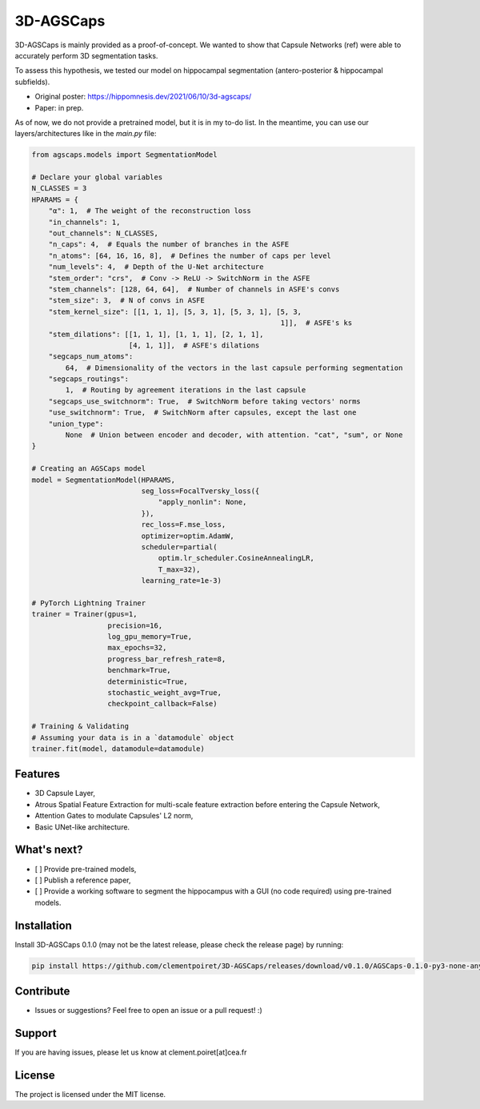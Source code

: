 3D-AGSCaps
========

3D-AGSCaps is mainly provided as a proof-of-concept. We wanted to show that Capsule Networks (ref) were able to accurately perform 3D segmentation tasks.

To assess this hypothesis, we tested our model on hippocampal segmentation (antero-posterior & hippocampal subfields).

- Original poster: https://hippomnesis.dev/2021/06/10/3d-agscaps/
- Paper: in prep.

As of now, we do not provide a pretrained model, but it is in my to-do list. In the meantime, you can use our layers/architectures like in the `main.py` file:

.. code-block:: python

    from agscaps.models import SegmentationModel
    
    # Declare your global variables
    N_CLASSES = 3
    HPARAMS = {
        "α": 1,  # The weight of the reconstruction loss
        "in_channels": 1,
        "out_channels": N_CLASSES,
        "n_caps": 4,  # Equals the number of branches in the ASFE
        "n_atoms": [64, 16, 16, 8],  # Defines the number of caps per level
        "num_levels": 4,  # Depth of the U-Net architecture
        "stem_order": "crs",  # Conv -> ReLU -> SwitchNorm in the ASFE
        "stem_channels": [128, 64, 64],  # Number of channels in ASFE's convs
        "stem_size": 3,  # N of convs in ASFE
        "stem_kernel_size": [[1, 1, 1], [5, 3, 1], [5, 3, 1], [5, 3,
                                                               1]],  # ASFE's ks
        "stem_dilations": [[1, 1, 1], [1, 1, 1], [2, 1, 1],
                           [4, 1, 1]],  # ASFE's dilations
        "segcaps_num_atoms":
            64,  # Dimensionality of the vectors in the last capsule performing segmentation
        "segcaps_routings":
            1,  # Routing by agreement iterations in the last capsule
        "segcaps_use_switchnorm": True,  # SwitchNorm before taking vectors' norms
        "use_switchnorm": True,  # SwitchNorm after capsules, except the last one
        "union_type":
            None  # Union between encoder and decoder, with attention. "cat", "sum", or None
    }
    
    # Creating an AGSCaps model
    model = SegmentationModel(HPARAMS,
                              seg_loss=FocalTversky_loss({
                                  "apply_nonlin": None,
                              }),
                              rec_loss=F.mse_loss,
                              optimizer=optim.AdamW,
                              scheduler=partial(
                                  optim.lr_scheduler.CosineAnnealingLR,
                                  T_max=32),
                              learning_rate=1e-3)

    # PyTorch Lightning Trainer
    trainer = Trainer(gpus=1,
                      precision=16,
                      log_gpu_memory=True,
                      max_epochs=32,
                      progress_bar_refresh_rate=8,
                      benchmark=True,
                      deterministic=True,
                      stochastic_weight_avg=True,
                      checkpoint_callback=False)

    # Training & Validating
    # Assuming your data is in a `datamodule` object
    trainer.fit(model, datamodule=datamodule)


Features
--------

- 3D Capsule Layer,
- Atrous Spatial Feature Extraction for multi-scale feature extraction before entering the Capsule Network,
- Attention Gates to modulate Capsules' L2 norm,
- Basic UNet-like architecture.

What's next?
------------

- [ ] Provide pre-trained models,
- [ ] Publish a reference paper,
- [ ] Provide a working software to segment the hippocampus with a GUI (no code required) using pre-trained models.

Installation
------------

Install 3D-AGSCaps 0.1.0 (may not be the latest release, please check the release page) by running:

.. code-block::

    pip install https://github.com/clementpoiret/3D-AGSCaps/releases/download/v0.1.0/AGSCaps-0.1.0-py3-none-any.whl

Contribute
----------

- Issues or suggestions? Feel free to open an issue or a pull request! :)

Support
-------

If you are having issues, please let us know at clement.poiret[at]cea.fr

License
-------

The project is licensed under the MIT license.
